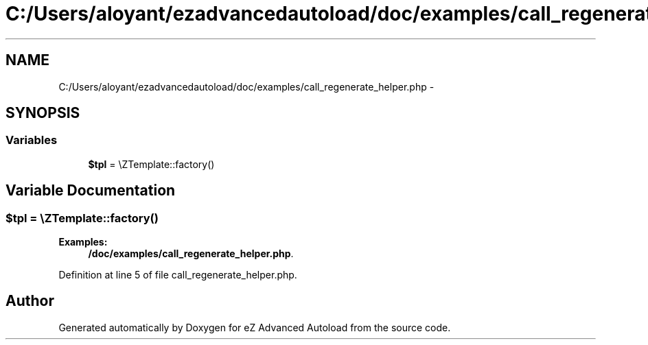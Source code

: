 .TH "C:/Users/aloyant/ezadvancedautoload/doc/examples/call_regenerate_helper.php" 3 "Fri Mar 9 2012" "Version 1.0.0-RC" "eZ Advanced Autoload" \" -*- nroff -*-
.ad l
.nh
.SH NAME
C:/Users/aloyant/ezadvancedautoload/doc/examples/call_regenerate_helper.php \- 
.SH SYNOPSIS
.br
.PP
.SS "Variables"

.in +1c
.ti -1c
.RI "\fB$tpl\fP = \\eZTemplate::factory()"
.br
.in -1c
.SH "Variable Documentation"
.PP 
.SS "$tpl = \\eZTemplate::factory()"

.PP
\fBExamples: \fP
.in +1c
\fB/doc/examples/call_regenerate_helper\&.php\fP\&.
.PP
Definition at line 5 of file call_regenerate_helper\&.php\&.
.SH "Author"
.PP 
Generated automatically by Doxygen for eZ Advanced Autoload from the source code\&.
